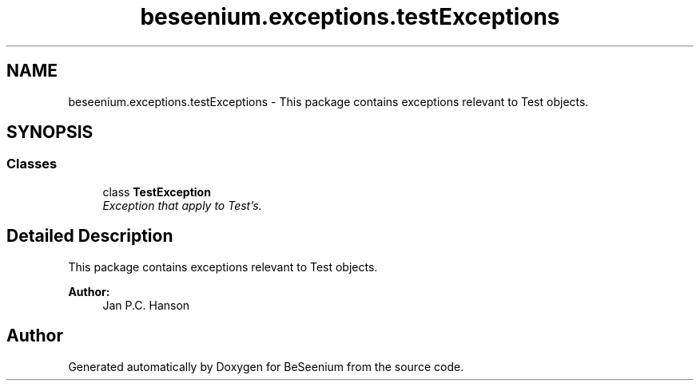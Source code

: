.TH "beseenium.exceptions.testExceptions" 3 "Fri Sep 25 2015" "Version 1.0.0-Alpha" "BeSeenium" \" -*- nroff -*-
.ad l
.nh
.SH NAME
beseenium.exceptions.testExceptions \- This package contains exceptions relevant to Test objects\&.  

.SH SYNOPSIS
.br
.PP
.SS "Classes"

.in +1c
.ti -1c
.RI "class \fBTestException\fP"
.br
.RI "\fIException that apply to Test's\&. \fP"
.in -1c
.SH "Detailed Description"
.PP 
This package contains exceptions relevant to Test objects\&. 


.PP
\fBAuthor:\fP
.RS 4
Jan P\&.C\&. Hanson 
.RE
.PP

.SH "Author"
.PP 
Generated automatically by Doxygen for BeSeenium from the source code\&.

